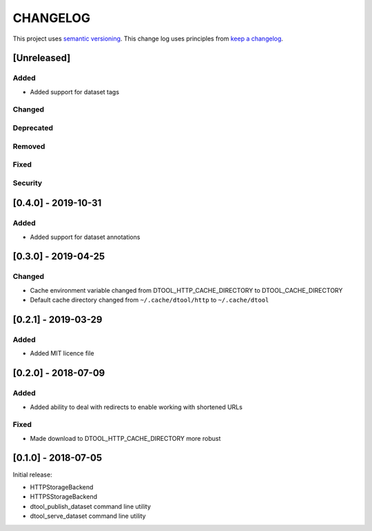 CHANGELOG
=========

This project uses `semantic versioning <http://semver.org/>`_.
This change log uses principles from `keep a changelog <http://keepachangelog.com/>`_.

[Unreleased]
------------

Added
^^^^^

- Added support for dataset tags


Changed
^^^^^^^


Deprecated
^^^^^^^^^^


Removed
^^^^^^^


Fixed
^^^^^


Security
^^^^^^^^


[0.4.0] - 2019-10-31
--------------------

Added
^^^^^

- Added support for dataset annotations


[0.3.0] - 2019-04-25
--------------------

Changed
^^^^^^^

- Cache environment variable changed from DTOOL_HTTP_CACHE_DIRECTORY to
  DTOOL_CACHE_DIRECTORY
- Default cache directory changed from ``~/.cache/dtool/http`` to
  ``~/.cache/dtool``


[0.2.1] - 2019-03-29
--------------------

Added
^^^^^

- Added MIT licence file


[0.2.0] - 2018-07-09
--------------------

Added
^^^^^

- Added ability to deal with redirects to enable working with shortened URLs

Fixed
^^^^^

- Made download to DTOOL_HTTP_CACHE_DIRECTORY more robust


[0.1.0] - 2018-07-05
--------------------

Initial release:

- HTTPStorageBackend
- HTTPSStorageBackend
- dtool_publish_dataset command line utility
- dtool_serve_dataset command line utility
